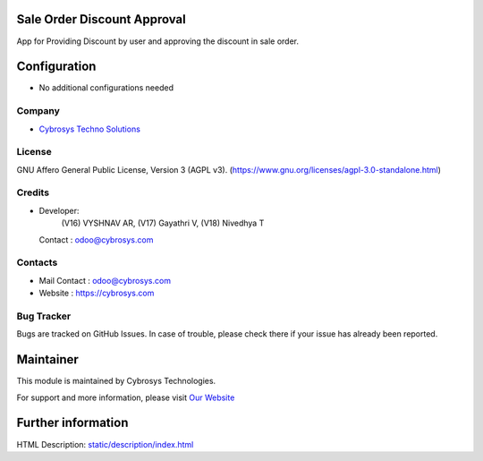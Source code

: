 .. image:: https://img.shields.io/badge/license-AGPL--3-green.svg
    :target: https://www.gnu.org/licenses/agpl-3.0-standalone.html
    :alt: License: AGPL-3

Sale Order Discount Approval
============================
App for Providing Discount by user and approving the discount in sale order.

Configuration
=============
* No additional configurations needed

Company
-------
* `Cybrosys Techno Solutions <https://cybrosys.com/>`__

License
-------
GNU Affero General Public License, Version 3 (AGPL v3).
(https://www.gnu.org/licenses/agpl-3.0-standalone.html)

Credits
-------
* Developer:
            (V16)  VYSHNAV AR,
            (V17) Gayathri V,
            (V18) Nivedhya T
  Contact : odoo@cybrosys.com

Contacts
--------
* Mail Contact : odoo@cybrosys.com
* Website : https://cybrosys.com

Bug Tracker
-----------
Bugs are tracked on GitHub Issues. In case of trouble, please check there if your issue has already been reported.

Maintainer
==========
.. image:: https://cybrosys.com/images/logo.png
   :target: https://cybrosys.com

This module is maintained by Cybrosys Technologies.

For support and more information, please visit `Our Website <https://cybrosys.com/>`__

Further information
===================
HTML Description: `<static/description/index.html>`__
